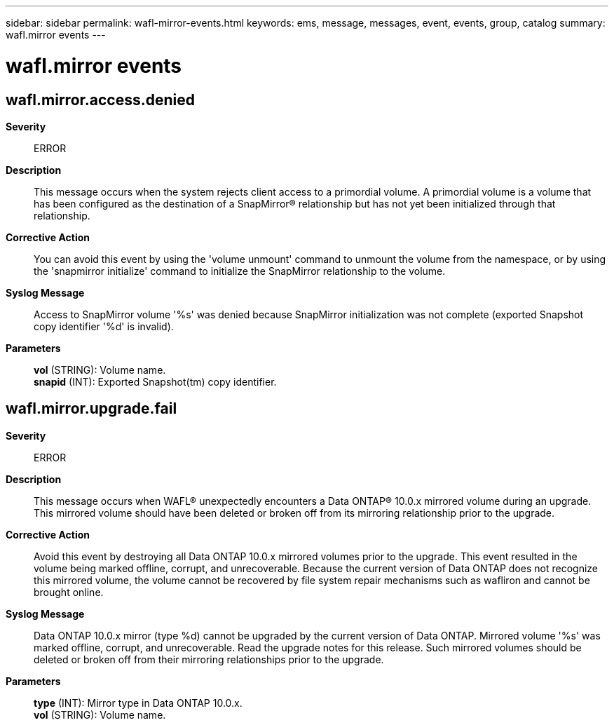 ---
sidebar: sidebar
permalink: wafl-mirror-events.html
keywords: ems, message, messages, event, events, group, catalog
summary: wafl.mirror events
---

= wafl.mirror events
:toclevels: 1
:hardbreaks:
:nofooter:
:icons: font
:linkattrs:
:imagesdir: ./media/

== wafl.mirror.access.denied
*Severity*::
ERROR
*Description*::
This message occurs when the system rejects client access to a primordial volume. A primordial volume is a volume that has been configured as the destination of a SnapMirror(R) relationship but has not yet been initialized through that relationship.
*Corrective Action*::
You can avoid this event by using the 'volume unmount' command to unmount the volume from the namespace, or by using the 'snapmirror initialize' command to initialize the SnapMirror relationship to the volume.
*Syslog Message*::
Access to SnapMirror volume '%s' was denied because SnapMirror initialization was not complete (exported Snapshot copy identifier '%d' is invalid).
*Parameters*::
*vol* (STRING): Volume name.
*snapid* (INT): Exported Snapshot(tm) copy identifier.

== wafl.mirror.upgrade.fail
*Severity*::
ERROR
*Description*::
This message occurs when WAFL(R) unexpectedly encounters a Data ONTAP(R) 10.0.x mirrored volume during an upgrade. This mirrored volume should have been deleted or broken off from its mirroring relationship prior to the upgrade.
*Corrective Action*::
Avoid this event by destroying all Data ONTAP 10.0.x mirrored volumes prior to the upgrade. This event resulted in the volume being marked offline, corrupt, and unrecoverable. Because the current version of Data ONTAP does not recognize this mirrored volume, the volume cannot be recovered by file system repair mechanisms such as wafliron and cannot be brought online.
*Syslog Message*::
Data ONTAP 10.0.x mirror (type %d) cannot be upgraded by the current version of Data ONTAP. Mirrored volume '%s' was marked offline, corrupt, and unrecoverable. Read the upgrade notes for this release. Such mirrored volumes should be deleted or broken off from their mirroring relationships prior to the upgrade.
*Parameters*::
*type* (INT): Mirror type in Data ONTAP 10.0.x.
*vol* (STRING): Volume name.

